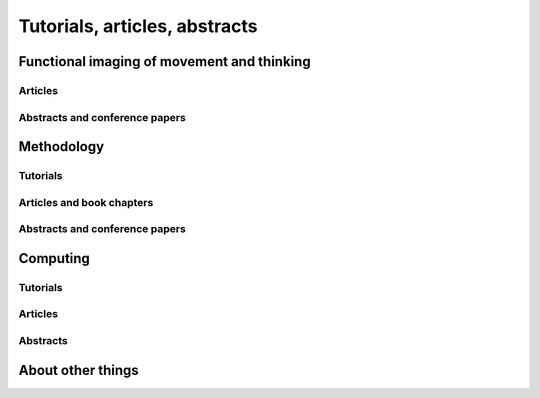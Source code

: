 .. _publications:

******************************
Tutorials, articles, abstracts
******************************

.. _pubs-movement:

Functional imaging of movement and thinking
===========================================

Articles
--------

.. bibliography:: ../mbcv/matthew_brett.bib
    :style: mystyle
    :list: bullet
    :filter: not cited and 'omit' not in keywords and 'movethink' in keywords and 'article' in keywords

Abstracts and conference papers
-------------------------------

.. bibliography:: ../mbcv/matthew_brett.bib
    :style: mystyle
    :list: bullet
    :filter: not cited and 'omit' not in keywords and 'movethink' in keywords and 'abstract' in keywords

.. _pubs-methodology:

Methodology
===========

Tutorials
---------

.. bibliography:: ../mbcv/matthew_brett.bib
    :style: mystyle
    :list: bullet
    :filter: not cited and 'omit' not in keywords and keywords % '(statistics|methods)' and 'online' in keywords

Articles and book chapters
--------------------------

.. bibliography:: ../mbcv/matthew_brett.bib
    :style: mystyle
    :list: bullet
    :filter: not cited and 'omit' not in keywords and keywords % '(statistics|methods)' and 'article' in keywords

Abstracts and conference papers
-------------------------------

.. bibliography:: ../mbcv/matthew_brett.bib
    :style: mystyle
    :list: bullet
    :filter: not cited and 'omit' not in keywords and keywords % '(statistics|methods)' and 'abstract' in keywords

.. _pubs-computing:

Computing
=========

Tutorials
---------

.. bibliography:: ../mbcv/matthew_brett.bib
    :style: mystyle
    :list: bullet
    :filter: not cited and 'omit' not in keywords and 'computing' in keywords and 'online' in keywords

Articles
--------

.. bibliography:: ../mbcv/matthew_brett.bib
    :style: mystyle
    :list: bullet
    :filter: not cited and 'omit' not in keywords and 'computing' in keywords and 'article' in keywords

Abstracts
---------

.. bibliography:: ../mbcv/matthew_brett.bib
    :style: mystyle
    :list: bullet
    :filter: not cited and 'omit' not in keywords and 'computing' in keywords and 'abstract' in keywords

.. _pubs-other:

About other things
==================

.. bibliography:: ../mbcv/matthew_brett.bib
    :style: mystyle
    :list: bullet
    :filter: not cited and 'omit' not in keywords and 'other' in keywords

.. only:: html

    :download:`bibtex reference file <../mbcv/matthew_brett.bib>`
